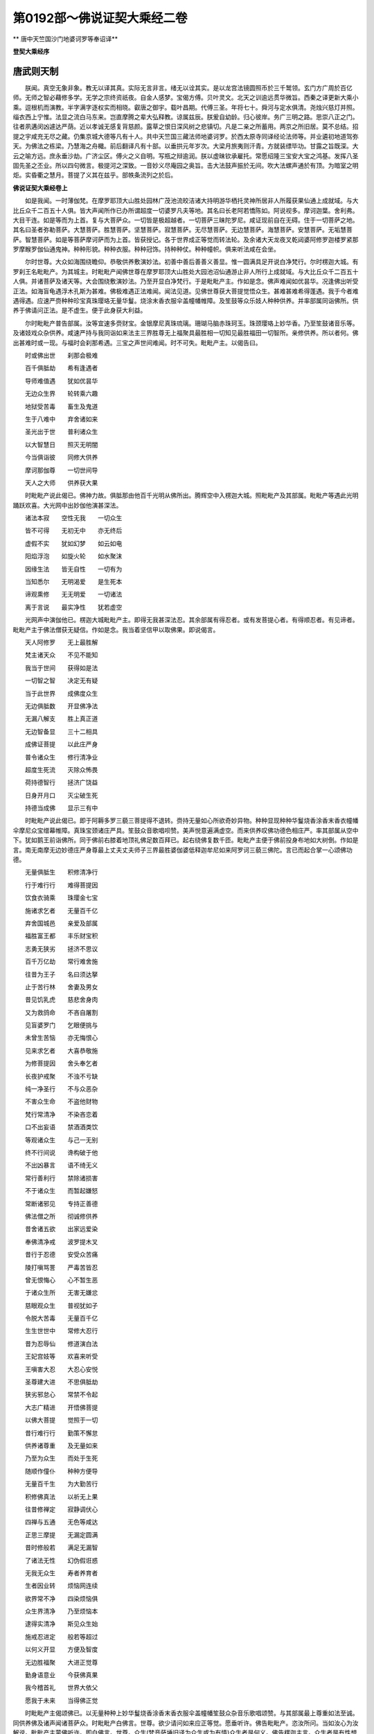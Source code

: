 第0192部～佛说证契大乘经二卷
================================

** 唐中天竺国沙门地婆诃罗等奉诏译**

**登契大乘经序**

唐武则天制
----------

　　朕闻。真空无象非象。教无以译其真。实际无言非言。绪无以诠其实。是以龙宫法镜圆照币於三千鹫领。玄门方广周於百亿师。无师之智必藉修多学。无学之宗终资祇夜。自金人感梦。宝偈方傅。贝叶灵文。北天之训逾远贯华微旨。西秦之译更新大乘小乘。逗根机而演教。半字满字逐权实而相晓。叡唐之御宇。载叶昌期。代傅三圣。年将七十。舜河与定水俱清。尧烛兴慈灯并照。缁衣西上宁惟。法显之流白马东来。岂直摩腾之辈大弘释教。谅属兹辰。朕爰自幼龄。归心彼岸。务广三明之路。思崇八正之门。往者夙遘闵凶遽达严荫。近以孝诚无感复背慈颜。露草之恨日深风树之悲镇切。凡是二亲之所蓄用。两京之所旧居。莫不总结。招提之宇咸充无尽之藏。仍集京城大德等凡有十人。共中天竺国三藏法师地婆诃罗。於西太原寺同译经论法师等。并业遴初地道驾弥天。为佛法之栋梁。乃慧海之舟檝。前后翻译凡有十部。以垂拱元年岁次。大梁月旅夷则汗青。方就装缥毕功。甘露之旨既深。大云之喻方远。庶永垂沙劫。广济尘区。傅火之义自明。写瓶之辩逾润。朕以虚昧钦承雇托。常愿绍隆三宝安大宝之鸿基。发挥八圣固先圣之丕业。所以四句微言。极提河之深致。一音妙义尽庵园之奥旨。击大法鼓声振於无间。吹大法螺声通於有顶。为暗室之明炬。实昏衢之慧月。菩提了义其在兹乎。部帙条流列之於后。

**佛说证契大乘经卷上**


　　如是我闻。一时薄伽梵。在摩罗耶顶大山胜处园林广茂池流皎洁诸大持明游华栖托灵神所居非人所履获果仙通上成就域。与大比丘众千二百五十人俱。皆大声闻所作已办所谓超度一切婆罗凡夫等地。其名曰长老阿若憍陈如。阿说视多。摩诃迦葉。舍利弗。大目干连。如是等而为上首。复与大菩萨众。一切皆是极超越者。一切菩萨三昧陀罗尼。咸证现前自在无碍。住于一切菩萨之地。其名曰圣者弥勒菩萨。大慧菩萨。胜慧菩萨。坚慧菩萨。寂慧菩萨。无尽慧菩萨。无边慧菩萨。海慧菩萨。安慧菩萨。无垢慧菩萨。智慧菩萨。如是等菩萨摩诃萨而为上首。皆获授记。各于世界成正等觉而转法轮。及余诸大天龙夜叉乾闼婆阿修罗迦楼罗紧那罗摩睺罗伽仙通鬼神。种种形貌。种种衣服。种种冠饰。持种种仗。种种幢帜。俱来听法咸在会坐。

　　尔时世尊。大众如海围绕瞻仰。恭敬供养敷演妙法。初善中善后善善义善显。惟一圆满具足开说白净梵行。尔时楞迦大城。有罗刹王名毗毗产。为其城主。时毗毗产闻佛世尊在摩罗耶顶大山胜处大园池沼仙通游止非人所行上成就域。与大比丘众千二百五十人俱。并诸菩萨及诸天等。大会围绕敷演妙法。乃至开显白净梵行。于是毗毗产主。作如是念。佛声难闻如优昙华。况逢佛出听受正法。如海盲龟遇浮木孔斯为甚难。佛极难遇正法难闻。闻法见道。见佛世尊获大菩提觉悟众生。甚难甚难希得蓬遇。我于今者难遇得遇。应速严赍种种珍宝真珠璎珞无量华鬘。烧涂末香衣服伞盖幢幡帷障。及笙鼓等众乐妓人种种供养。并率部属同诣佛所。供养于佛请问正法。是不虚生。便于此身获大利益。

　　尔时毗毗产普告部属。汝等宜速多赍财宝。金银摩尼真珠琉璃。珊瑚马脑赤珠珂玉。珠颈璎珞上妙华香。乃至笙鼓诸音乐等。及诸妓戏众杂供养。咸速严持与我同诣如来法主三界胜尊无上福聚具最胜相一切知见最胜福田一切智所。亲修供养。所以者何。佛出甚难时或一现。与福时会刹那希遇。三宝之声世间难闻。时不可失。毗毗产主。以偈告曰。

　　时或佛出世　　刹那会极难

　　百千俱胝劫　　希有逢遇者

　　导师难值遇　　犹如优昙华

　　无边众生界　　轮转乘六趣

　　地狱受苦毒　　畜生及鬼道

　　生于八难中　　弃舍诸如来

　　圣光出于世　　普利诸众生

　　以大智慧日　　照灭无明闇

　　今当俱诣彼　　同修大供养

　　摩诃那伽尊　　一切世间导

　　天人之大师　　供养获大果

　　时毗毗产说此偈已。佛神力故。俱胝那由他百千光明从佛所出。腾辉空中入楞迦大城。照毗毗产及其部属。毗毗产等遇此光明踊跃欢喜。大光网中出妙伽他演甚深法。

　　诸法本寂　　空性无我　　一切众生

　　皆不可得　　无初无中　　亦无终后

　　虚假不实　　犹如幻梦　　如云如电

　　阳焰浮泡　　如旋火轮　　如水聚沫

　　因缘生法　　皆无自性　　一切有为

　　当知悉尔　　无明渴爱　　是生死本

　　谛观熏修　　无无明爱　　一切诸法

　　离于言说　　最实净性　　犹若虚空

　　光网声中演伽他已。楞迦大城毗毗产主。即得无我甚深法忍。其余部属有得忍者。或有发菩提心者。有得顺忍者。有见谛者。毗毗产主于佛法僧获无疑信。作如是念。我当着坚信甲以取佛果。即说偈言。

　　天人阿修罗　　无上最胜解

　　梵主诸天众　　不见不能知

　　我当于世间　　获得如是法

　　一切智之智　　决定无有疑

　　当于此世界　　成佛度众生

　　无边俱胝数　　开显佛净法

　　无漏八解支　　胜上真正道

　　无边智备显　　三十二相具

　　成佛证菩提　　以此庄严身

　　普令诸众生　　修行清净业

　　超度生死流　　灭除众怖畏

　　荷持德智行　　拯济广饶益

　　日身开月口　　灭尘破生死

　　持德当成佛　　显示三有中

　　时毗毗产说此偈已。即于阿耨多罗三藐三菩提得不退转。赍持无量如心所欲奇妙异物。种种显现种种华鬘烧香涂香末香衣幢幡伞摩尼众宝缯幕帷障。真珠宝颈诸庄严具。笙鼓众音歌唱呗赞。美声悦意遍满虚空。而来供养叹佛功德色相庄严。率其部属从空中下。犹如鹅王前诣佛所。同于佛前右膝着地顶礼佛足数百拜已。起右绕佛复数千匝。毗毗产主便于佛前投身布地如大树倒。作如是言。南无南摩无边妙德庄严身尊最上丈夫丈夫师子三界最胜婆伽婆低释迦牟尼如来阿罗诃三藐三佛陀。言已而起合掌一心颂佛功德。

　　无量俱胝生　　积修清净行

　　行于难行行　　难得菩提因

　　饮食衣骑乘　　珠璎金七宝

　　施诸求乞者　　无量百千亿

　　弃舍国城邑　　亲爱及部属

　　福胜富王都　　丰乐财宝积

　　志勇无狭劣　　拯济不思议

　　百千万亿劫　　常行难舍施

　　往昔为王子　　名曰须达拏

　　止于苦行林　　舍妻及男女

　　昔见饥乳虎　　慈悲舍身肉

　　又为救鸽命　　不吝自屠割

　　见盲婆罗门　　乞眼便挑与

　　未曾生苦恼　　亦无悔恨心

　　见来求乞者　　大喜恭敬施

　　为修菩提因　　舍头奉乞者

　　长夜护戒聚　　不浊不亏缺

　　纯一净圣行　　不与众恶杂

　　不害众生命　　不盗他财物

　　梵行常清净　　不染吝恋着

　　口不出妄语　　禁酒酒类饮

　　等观诸众生　　与己一无别

　　终不行间说　　谗构破于他

　　不出凶暴言　　语不绮无义

　　常行善利行　　禁除诸损害

　　不于诸众生　　而暂起嫌怒

　　常断诸邪见　　专持正善德

　　佛法僧之所　　彻诚修供养

　　昔舍诸五欲　　出家远爱染

　　奉佛清净戒　　波罗提木叉

　　昔行于忍德　　安受众苦痛

　　陵打嗔骂詈　　严毒苦皆忍

　　曾无恨悔心　　心不暂生恶

　　于诸众生所　　无害无嫌忿

　　慈眼观众生　　普视犹如子

　　令脱大苦毒　　无量百千亿

　　生生世世中　　常修大忍行

　　昔为忍辱仙　　修道演白法

　　王妃宫妓等　　欢喜来听受

　　王嗔害大忍　　大忍心安悦

　　圣尊建大进　　不思俱胝劫

　　狭劣邪怠心　　常禁不令起

　　大志广精进　　开悟佛菩提

　　以佛大菩提　　觉照于一切

　　昔行难行行　　勤策不懈怠

　　供养诸尊重　　及无量如来

　　乃至为众生　　而处于生死

　　随顺作僮仆　　种种方便导

　　无量百千生　　为大勤苦行

　　积修佛真法　　以祈无上果

　　往昔修禅定　　寂静调伏心

　　四禅与五通　　无色等咸达

　　正思三摩提　　无漏定圆满

　　昔时修般若　　满足无漏智

　　了诸法无性　　幻伪假诳惑

　　无我无众生　　寿者养育者

　　生者因业转　　烦恼网连续

　　欲界常不净　　四染烦恼俱

　　众生界清净　　乃至烦恼本

　　逮得实清净　　斯见众生始

　　施戒忍进定　　般若等超过

　　以何义开显　　方便及智度

　　无边胜福聚　　大进正觉尊

　　勤身语意业　　今获佛真果

　　我今稽首礼　　世界大依父

　　愿我于未来　　当得佛正觉

　　时毗毗产主偈颂佛已。以无量种种上妙华鬘烧香涂香末香衣服伞盖幢幡笙鼓众杂音乐歌唱颂赞。与其部属最上尊重如法至诚。同供养佛及诸声闻诸菩萨众。时毗毗产白佛言。世尊。欲少请问如来应正等觉。愿垂听许。佛告毗毗产。恣汝所问。当如汝心为汝解说。毗毗产主蒙佛听许。即白佛言。世尊。众生(梵音萨埵旧译为众生或为有情)众生者是何义。佛告楞迦主言。众生者是有性想众和合故。所谓地水火风空识名色界入缘起及因业果。会对而生犹如芦束。或执为我或曰众生生者养育者丈夫者。或称富伽罗。或称摩那婆。或称知者。或称视者。或称作者受者想者。楞迦主当知。此皆是众生想。毗毗产复白佛言。世尊。彼诸众生以何为根。何所止住。复何流运。佛言。一切众生无明为根。止住于爱随业流运。毗毗产言。世尊。业有几种。佛言。楞迦主。业有三种三相。云何三种。谓身业语业意业。云何三相谓善相不善相善不善相毗毗产言。世尊。云何众生死已而更受生云何舍身更取新身。佛言。楞迦主。众生身死识迁随业风运受已业果善及不善善不善等。如业所引以取身报。或受卵生。或受胎生湿生化生皆业风运不劳而至。毗毗产言。世尊。众生死已受中阴身。新身未受云何而住。佛言。楞迦主。于意云何。如种生牙为先种灭而后牙生。为先牙生而后种灭。为种灭经久而牙乃生。毗毗产言。世尊。非种灭已而后牙生。非牙生已而后种灭。生灭同时无先无后。佛言。如是楞迦主。非旧身后识灭已而新身初识生。亦非新身初识生已而旧身后识灭。生灭同时无先无后。楞迦主。如吉弥虫行。头有所至身总随之。一着不移步易乃去。如是先识托身识总随之。一托不离死方迁舍。毗毗产言。若如是者有中阴不。佛言。楞迦主。如卵生众生弃身托卵。以业风力在于卵中凝[泳-永+牙]无知。至卵熟时识方有觉。所以者何。业法如是。以业力故。卵生众生熟时未至无所觉知。又转轮王及转轮王子。以福业故受身之时。不为胎秽所污。不与胎秽和杂。无胎秽染故多化生。如或胎生便有胎卵不染胎秽。熟时至已剖卵而出。楞迦主。应当以是而表中阴。毗毗产言。世尊。识量如何作何形色。佛言。楞迦主。识无限量无色无形不可显现。无碍无似无住无表。毗毗产言。世尊。识体若无限量无色无形不可显现。无碍无似无住无表岂非是断相耶。佛言。不也。楞迦主。我今以譬开喻汝心当令汝悟。如汝在己宫中处堂殿上。婇妓部属侍奉围绕。床座卧具敷施适乐。种种妙好以庄严身。是时无忧大园卉木敷荣众华舒发。或和风调吹或猛风暴激。无忧林香流入宫殿。楞迦主于意云何。其风之香可嗅知不。毗毗产言。世尊。香可嗅知。楞迦主。亦可别知某华香不。毗毗产言。可分别知。楞迦主。以嗅可知而便能见香体限量形色等不。毗毗产言。不也。世尊。何以故。香体无色可显不可执持。无有同似无表无住。宁得见其量色等也。楞迦主。于意云何。岂以汝不能见香体量色。即是断相毗毗产言。不也。世尊。若是断相岂可嗅知。如是如是。楞迦主。识体若断即无生死了别之相。楞迦主。当知识体至妙清净。而为客染之所染污。所谓无明渴爱熏习业等。如虚空界至妙清净。而为烟云尘雾四染所染。楞迦主。识体净妙无色无量无所执碍。客染秽现亦复如是。何以故。实智观察毕竟无有众生可得。无命者无生者。无丈夫无富伽罗。无知者无视者。无想者受者作者闻者。乃至无色受想行等。楞迦主。实智谛观皆不可得诸法自性皆和合生无有异性。楞迦主。应当如是修学众生贞实微妙。勿趣空旷生死有野。云何众生贞实。所谓逮得证契摩诃若那。尔时世尊。而说偈言。

　　为业牵转者　　未具八支道

　　脱业获无漏　　乃为世上利

　　时毗毗产复白佛言。世尊。众生界中无量无边如恒河沙。得渡三有广大深海。或以声闻乘渡。或以独觉乘渡。或有证契无上摩诃若那成等正觉无际无穷无量无数当来亦尔。以三乘渡逮得涅槃。无量无边如恒河沙。而众生界不增不减。世尊。我见是事不知所为如废业者。佛言。楞迦主。勿为废业。何以故。众生界无始无终。虚空界法界亦复如是。是故楞迦主。当知众生界不可说增不可说灭。此三有广大生死深海众生。已渡当渡无量无边。而众生界无增无减。如虚空界无增无减无初中后。而虚空界普遍一切无障无劳无作无分别。如是楞迦主。众生界若初若中若后皆不可得。若得证契圣法。则众生界终而无尽减。然有得渡。所以者何。众生界法尔如是无始无终。毗毗产言。世尊。云何生死有海。佛言。楞迦主。生死有海犹如大海。毗毗产言。云何佛大师教。佛言。诸佛教法当知如船。又问。云何出家具法比丘。佛言。具法比丘如商人乘船。又问云何大师教戒奉持无缺。佛言。爱法奉法知足护戒。遵大师教慎守无缺。如修理船关缀牢固什物备足商者乘之欲渡大海。又问。云何善知识。佛言。善知识者。如彼船师将运于船。又问。云何八正支力。佛言。八圣正支如正信风持船速进。又问。云何禅通三昧三摩钵底。佛言。禅通三昧三摩钵底犹如宝洲。又问。云何七菩提分。佛言。七菩提分如七姓宝。又问。得七菩提分证契摩诃衍者。此复如何。佛言。譬如啇人取七姓宝恣意满足成大豪富。楞迦主。得七菩提分证契摩诃衍。无上修行安隐成佛。当知亦尔。善哉出家在如来教。尔时世尊。而说偈言。

　　诸有苦蒙密　　缠缚于众生

　　拯己及他人　　断彼有苦缚

　　出家在佛教　　为真如来子

　　众生贞大我　　积修成世依

　　时毗毗产复白佛言。世尊。若有众生于佛法中出家受戒。不善护持毁破制禁。或有出家不修梵行。戒多亏缺舍戒归俗。此愚人辈其譬如何。佛言。譬如商者于大海中所乘船破溺水而死。楞迦主。愚痴人辈于我法中出家受戒不能善护。多有毁破沦诸恶趣。当知亦尔。世尊。其有破戒不修梵行。而作清净梵行容仪。或破戒已舍戒归俗。此辈舍身有生善趣。其譬如何。佛言。楞迦主。譬如商人在大海中船破漂溺。遇得破板。或遇死尸。或勇进浮渡。得破板者假于风力而至洲岛。得死尸者海中法不停尸凭以漂出。其专心勇进力浮渡者。或为海神哀愍接置岸上如所希望。于我法中出家破戒或破戒归俗。有于佛所净信彻悔。或直心淳净或虽犯戒然不舍慈心愿众生乐。或更受戒自新护持。楞迦主。以是因缘于我法中出家破戒。或舍戒归俗而亦得有生善趣者。尔时世尊。而说偈言。

　　百千俱胝生　　积造众罪业

　　彻悔自新受　　罪净不复增

　　毗毗产复白佛言。世尊。有几助菩提法。佛言。楞迦主。助菩提法有三十七。谓四念处四正勤四神足五根五力七觉分八圣道。是名三十七品助菩提法。毗毗产言。世尊。解脱门有几。佛言。解脱门有三。谓空无相无愿。毗毗产言。云何修成。佛言。修成有三。谓离染修灭修涅槃度修。毗毗产言。疗法有几。佛言。疗法略说有三。多欲者以不净观疗。多嗔者以慈观疗。愚痴者以缘起观疗。毗毗产言。善修有几。佛言。善修有四。谓善阴修善界修善入修善方便修。毗毗产言。云何观察。佛言。楞迦主。当深观缘起及四谛因果。时毗毗产三右绕佛。以七宝杂华而散佛上。右膝着地合掌向佛。得未曾有欢喜踊跃。以偈问曰。

　　菩萨行何行　　勇猛利世间

　　施戒定忍进　　发趣上菩提

　　求无漏正智　　化导诸众生

　　成佛最胜田　　无垢宝庄严

　　说此偈已。佛告毗毗产言。善哉善哉。楞迦主。汝问如来此义。谛听谛听善思念之。当为汝说。楞迦主。菩萨常与六波罗蜜相应修行。于一切众生心无挂碍。楞迦主。菩萨如是之行勿令退减。勿染世法。当更进修佛法胜行。成熟无边众生净佛国土。证契摩诃若那无佛法障。毗毗产复白佛言。世尊。我今云何修行当得阿耨多罗三藐三菩提。佛言。楞迦主。当去憍慢过恶不嫉不吝。行四梵行心念饶益一切众生不杀生不妄语不饮酒不淫不盗不两舌不恶口不非宜语。常专修行菩提之心六波罗蜜心利众生心寂静净心。观诸有趣众多怖畏。度脱三有苦恼众生。楞迦主。汝今欲求佛果。当如是知。所言佛者。但以名字假施设耳。何以故。楞迦主。佛体无体故。佛体无根故。佛体无住故。佛体至净故。佛体无尘故。佛体无我故。佛体无取故。佛体无形故。佛体无相故。佛体无入故。佛体无出故。佛体无劳故。佛体无支分故。佛体无著故。佛体无染故。佛体无量故。佛体无所缘故。佛体无杂故。佛体超一切入故。佛体离一切分别妄想计度故。佛体超一切有趣故。佛体难入故。佛体难知故。佛体甚深故。佛体无字故。佛体无色故。佛体本寂故。佛体妙无垢故。佛体无上故。佛体无譬故。佛体不可得故。佛体不可断故。佛体不可破故。佛体不可别故。佛体不可思故。佛体无自性故。佛体无处所故。佛体无示现故。佛体无碍故。佛体无似故。佛体非断故。佛体非常故。佛体等虚空故。佛体无等等故。佛体不可说故。楞迦主。佛体如是欲求佛者。当以无求而求佛果。何以故。不可以性想而证阿耨多罗三藐三菩提。不可以我想众生想命者想。生者养育者丈夫者富伽罗者作者受者知者视者想者等想。而证阿耨多罗三藐三菩提。不起有为想。不起法执。不起阴界等执。乃至不起佛执。此菩萨能证阿耨多罗三藐三菩提。所以者何。楞迦主。菩提者不可缘不可以性执。非常断执而能证了。何以故。楞迦主。一切诸法必归坏故。毗毗产言。世尊。当云何知诸有为法。佛言。楞迦主。如幻如梦如阳焰如水中月如乾闼婆城。诸有为法应如是知如是觉悟。说是法时毗毗产主。便获无等等法炬智光幢菩萨三昧善一切语言陀罗尼等无量三昧陀罗尼。毗毗产主。得诸三昧陀罗尼已白佛言。世尊。我今了知诸有为法。佛言。楞迦主。汝今云何了知诸有为法。毗毗产言。如梦如幻如响如山瀑流。如水中月。如大力风而吹空华。如秋云电光荷上水滴。如泡如灯乾闼婆城虹霓阳焰。我今了知有为自性皆悉如是。

　　尔时世尊。顶放青黄赤白颇梨银紫俱胝那由他百千种种杂色无边光明。散照无数诸佛土已。还摄光相入于顶中。时长老大目干连从坐而起。偏袒右肩右膝着地合掌曲躬。以偈问曰。

　　胜德世依非无因　　开显无边净光网

　　谁悟胜慧获佛记　　牟尼百光网普照

　　佛告大目揵连。汝见楞迦城主名毗毗产。在于我前合掌而住。以大供养。供养于我及诸声闻诸菩萨众。以此善根发阿耨多罗三藐三菩提心者不。大目揵连白佛言。我见世尊。我见善逝。佛告大目揵连。此毗毗产楞迦城主。供养我等俱胝那由他百千佛已。持此善根舍身化生莲华生世界。佛号莲华积德帜声光自在王如来应正等觉。以立持安说法教化。世界清净佛寿无量。毗毗产生彼佛土。即得菩萨欢喜地。乃至得菩萨十地。过数量劫当于此娑诃世界成等正觉。号妙雄猛雷音吼最上庄严金光威清净无垢光明幢帜胜宝积伞功德庄严顶髻庄严开敷妙生无边光毗卢遮那自在王如来、阿罗诃三藐三佛陀出现于世、明行足、善逝、世间解、无上士、调御丈夫、天人师、佛、世尊。世界名电珠鬘。其地平正无有高下丘陵坑坎砾石秽恶。亦无女人及诸恶趣。国土严净菩萨众多。过无边光如来世界。劫名照闇。彼佛寿命无量无边。大目揵连。此因缘故。如来应正等觉。熙怡微笑现顶光相。时毗毗产。蒙佛授阿耨多罗三藐三菩提记。欢喜踊跃举身震肃法乐充遍。上升虚空高七多罗树。于虚空中。而说偈言。

　　一切诸法　　虚假如梦　　自性无性

　　净若虚空　　我者无我　　亦无自性

　　我知如幻　　如流电鬘　　有趣生死

　　众生命寿　　初后中内　　无少法体

　　业果异熟　　众生有趣　　若修菩提

　　净智方了　　无自性法

　　时毗毗产说此偈已。从空中下三右绕佛受教而坐。是时如海大会天龙阿修罗有得证契法者。夜叉罗刹有发菩提心者。紧那罗摩睺罗伽有于佛法得无疑信者。迦楼罗乾闼婆持明仙通有得三昧陀罗尼证契法不退转者。于是地大震动妙光普照。乃至此佛世界中间暗处皆遇光明。一切恶道及诸苦恼咸得休息。空中诸天雨华击鼓。歌叫交杂掉曳衣物喜遇奇特。

　　尔时毗毗产罗刹主顾己部属普告之曰。汝等。咸可同来佛所尊重供养发阿耨多罗三藐三菩提心。尔时无量百千罗刹俱诣佛所。合掌曲躬白佛言。我等今者同于佛前。归依佛归依法归依比丘僧。发菩提心发趣大乘受持大乘。愿于未来在此娑诃佛土。成佛世尊灭无上罪。与一切众生作大利益。佛言。善哉善哉。汝等今为求成佛故发菩提心。应修四法。何等为四。一者所愿修行勿令亏缺。二者于诸众生常起慈心。三者日日三时至诚供养供给三宝。四者心不乐求声闻独觉二乘之果。汝等专勤修此四法。即不迷惑失菩提心。

　　尔时娑竭罗龙王从坐而起。偏袒右肩右膝着地。曲躬合掌而白佛言。世尊。此毗毗产楞迦城主。往昔修何善根。今作如是广大供养。供给如来及声闻众并诸菩萨。发菩提心便获授记。于阿耨多罗三藐三菩提得不退转。佛告娑竭罗龙王。过去无量阿僧祇劫。此娑诃世界有佛。名大悲生智帜幢如来应供正遍知。出现于世明行足善逝世间解无上士调御丈夫天人师佛世尊。世界亦名娑诃。国土五浊犹如今日。彼佛以三乘法教化众生。有五百声闻比丘其时佛在摩罗耶山顶。无量天龙乃至非人等众围绕说法。此毗毗产楞迦城主。时为罗刹少童亦名毗毗产。在楞迦大城。暴烈勇壮牙齿弊恶形容可畏。宽腹小面饮血食肉。龙王。时罗刹少童闻佛在摩罗耶山顶。作如是念。我不能忍。今当逐彼沙门及比丘众令离此山去我境界。何以故。若此沙门在摩罗耶山顶。令我不得于大海中捕杀众生恒受饥饿。便告诸罗刹众。汝等有大力勇健者。宜悉严备甲棒弓箭狼伽罗都摩罗三锋利戟长短矛槊金刚斗轮抛丸钺斧种种战具。速至我所。当共汝等逐彼沙门及其徒众。令出我境禁绝不使重扰疆域。于是毗毗产罗刹少童。被甲持仗与罗刹众将诸战具。乘空而往大悲生智帜幢如来之所。于空中住与罗刹众语彼佛言。去去沙门。离此山顶远我境界。汝及徒众勿夜被杀。时大悲生智帜幢如来现大神通。佛神力故令诸罗刹皆见己身被五系缚。十面铁网齐来拥逼。逃窜无所复不得住。诸罗刹众战栗惊怖。作如是念。我等今者当于何去归投于谁谁能救护。尔时彼佛会中有持明仙王。名妙深定德积威光。与毗毗产罗刹少童先为亲友。时持明仙谓少童曰。天人大师无边德法具足圆满。三界最尊众生之宝大悲普救。佛薄伽梵知友。可与部众速归依佛及归依法并比丘僧。具足三归发菩提心诸缚自解。时持明仙作是语已。佛神力故罗刹少童与其部众。合掌同声唱如是言。南无南摩无边妙德庄严身尊无上大悲三藐三佛陀。我等今者先归依佛归依法归依比丘僧。我等归三归已住于三归。发阿耨多罗三藐三菩提心。作是语时罗刹少童及罗刹众身诸系缚咸得解散。从空中下至大悲生智帜幢王佛所。右绕三匝齐礼佛足。忏谢佛已俱还本处。龙王。汝勿怀疑。今此毗毗产主即是往昔罗刹少童名毗毗产者。毗毗产主所将部属。即是往昔罗刹少童罗刹之众。少童亲友妙深定德积威光持明仙王。即是海胜持深游戏智神通菩萨摩诃萨也。说是语时三千大千世界咸大震动。摇荡不定如舟在海。时诸众生无有惊怖损害。一切安乐皆修十善。此三千大千世界无弥楼须弥及诸河海城邑聚落山川洲岛堆阜岩险黑山风窟园林薮泽河池泉湖。所有高下崎岖坑阱土石沙砾虫刺泥粪诸秽恶物咸悉涤净。此娑诃三千大千世界。阎浮檀金大光普照。乃至铁围山间及诸幽冥皆遇金光照除黑闇以金光故诸光隐蔽日月不现。一切畜生及诸鬼趣苦痛咸息。天人安乐无诸苦患。饥得妙膳渴得美饮。裸者得衣贫得宝聚。盲者能视聋者能听。哑者能言病者能愈。不完具者皆得具足。拘系囚禁皆得解脱。时诸众生安宁快乐。不为贪嗔愚痴之所逼恼。无嫉无吝慈心相向。互为利益如父如母如兄如弟如姊如妹。和顺喜悦喧嚣诤竞声不沾耳。忧愁疲劳一切休息。地平如掌莹若琉璃。种种丽饰广博庄严。诸七宝池八支水满。金沙布底澄明皎洁。众莲美妙鲜润开敷大如车轮。生于池内天七宝莲。种种光色种种香馥。其触细软如迦遮邻陀。上妙适乐亿载百千处处布列。其宝莲华或有大一由旬。或二由旬或三四五至十由旬二十三十四十五十乃至大百由旬大千由旬。天宝莲华现此娑诃佛土。香泽轻洒软润安适和风吹拂。雨众妙华。曼陀罗华摩诃曼陀罗华。曼殊沙华摩诃曼殊沙华。月华大月华。光明华大光明华。广严华等周遍而下。细末香雨空中散坠。沉水多伽黑沉牛头龙贞栴檀众烟流馥。遍此佛刹俱胝那由他百千万亿无量阿僧祇。过诸数量高广圆覆七宝体成。胜妙劫树垂悬种种珍宝衣物缯绮连贯杂色旄拂蓝婆铃网众妙庄严。雨诸金银摩尼真珠琉璃靺羯颇梨珊瑚马瑙赤珠珠颈璎珞璧玉种种七宝炫丽晖焕缤纷而下。复雨种种杂彩衣物空俱舍高奢伽尸伽娇尸迦等诸天缯绮。复雨阎浮檀金种种宝钿妙庄严具冠帽饰华髻珠咽饰半颈全颈半月耳珰臂印指环及手足钏曳缮襦等雨。诸劫树上及四方面各百由旬。乃至百千由旬周遍而坠。诸劫树下各有众妙七宝俱胝那由他百千师子之座。其座各高七丈夫量。诸座之上现菩萨坐。三十二相圆满具足胜好庄严光明照烂。诸菩萨前各有俱胝那由他七宝之轮。诸轮之上各有千天童坐。作诸天乐五音谐会歌唱杂举巧说间和喜悦畅心。清音胜妙。演伽他曰。

　　无等等等　　无性我性　　众德德性

　　世间奇特　　修戒行等　　逮极净法

　　胜妙庄严　　显一切世　　去地狱等

　　众苦恶道　　除灭染恚　　愚痴嫉妒

　　以至清净　　清净人间　　国土广博

　　平坦无垠　　无山河海　　弥楼须弥

　　其地如掌　　净若帝青　　众色宝林

　　行列齐直　　诸菩萨众　　各坐宝座

　　金光赫奕　　掩蔽日月　　无数宝池

　　八支水满　　宝莲如轮　　数荣池内

　　天宫宝殿　　焕丽百亿　　天童众坐

　　作妙天乐　　其音调美　　悦耳畅心

　　如来神力　　乐声演法

　　众乐音中演伽他等无量无数微妙法句。时诸天人在佛会中。发趣大乘求大乘者。皆见如是功德庄严清净佛刹如来神通无边光明。其诸天人行声闻独觉乘者。不见不知佛刹清净功德庄严。诸菩萨众睹见如来神通光明严净佛刹。便得无量三昧陀罗尼无碍解脱。诸大声闻不觉不知皆入灭定。尔时世尊现无比具足色身。于高广正等百俱胝由旬师子座上。敷天宝衣结加趺坐。当于佛前有七宝莲华。高广正等八十四俱胝由旬。复有无量莲华俱胝那由他百千庄严。开敷柔妙光明显发。复树无量无数超算数量种种殊妙众宝庄严幢幡伞盖。复有无量珠璎缯贯众宝铃网空中垂下。如是等如来广大神通功德庄严无量无数。不可言说不可指示。昔未曾见昔未曾闻众希有法现此佛土。

**佛说证契大乘经卷下**


　　尔时弥勒菩萨摩诃萨。作是念。何因缘故佛今现大神通未曾有事庄严佛刹。当问如来应正等觉决所不了。于是弥勒菩萨摩诃萨从坐而起偏袒右肩。即以右膝跪莲华上。曲躬合掌而白佛言。世尊。我有所疑欲请开晓愿垂听许。佛告弥勒。汝有所疑恣汝所问如来应正等觉当为除断。弥勒菩萨摩诃萨蒙佛听许白佛言。世尊。何因何缘是谁之故。此娑诃世界现大希奇未曾有法。如来神通一切佛土功德庄严。广博殊丽清净光明。除一切恶不可言说。昔未曾见昔未曾闻。世尊。当有何事。一切菩萨见大神通现此世界咸不能了。弥勒菩萨以偈问曰。

　　何大牟尼尊　　奇特现于此

　　地动极海际　　世界清净住

　　金光网遍照　　普灭世间闇

　　宝莲无数亿　　宝树众华严

　　俱胝盖幢幡　　珠缨宝铃铎

　　众福智慧光　　尽除诸恶道

　　持德谁因缘　　娑诃佛土净

　　说此偈已。佛告弥勒。汝可复坐。未曾有法现此世界。我当为汝说其因缘。弥勒。东方过此阿僧祇恒河沙佛土有世界。名胜妙清净功德聚宝庄严场作光明。佛号最上微妙开敷光明庄严神通法界场一盖显现吼音自在教智毗卢遮那藏建立神通王如来应正等觉。今现在以立持安说法教化。世界清净无诸恶道。十地菩萨摩诃萨众止住其中。彼有菩萨摩诃萨。名海胜持深游戏智神通。一切菩萨禅定三昧三摩钵底神通陀罗尼通达无碍。今与众宝庄严之宫及过数量菩萨摩诃萨众。乘空来此娑诃佛土。彼正士故。现斯庄严神通以为先相。佛说此语时。大光宝宫无量俱胝光网。周匝庄严于空中现。百千音乐歌唱谐会散众天华。百亿那由他种种光明赫奕普照。至此娑诃世界。

　　尔时海胜持深游戏智神通菩萨摩诃萨。置宝庄严宫于欲界色界中间。徒众围绕从空而下来诣佛所。合掌向佛顶礼双足。右绕三匝俱修敬已。海胜持深游戏智神通菩萨摩诃萨白佛言。世尊。惟愿悲愍受我宝庄严宫。佛坐此宫与诸菩萨摩诃萨众。说无等等甚深妙法。佛告海胜持深游戏智神通菩萨摩诃萨言。善哉善哉。正士。汝以宝庄严宫奉献如来应正等觉。毗婆尸佛等及贤劫千佛。汝皆以宝庄严宫次第供养。今供养我。善哉正士。以此宝庄严宫庄严娑诃佛刹。尔时娑竭罗龙王白佛言。世尊。宝庄严宫今何所在其量大小。佛告娑竭罗龙王。宝庄严宫今于欲色界间虚空中住。其量大小如三千大千世界。龙王。彼宝庄严宫。是一切佛菩萨神通三昧力生。一切菩萨法游戏乐供养如来。佛所行止。佛善根成。净菩萨心照明十方世界。满乐无量众生之心。超胜一切诸天宫殿。十方菩萨咸悉集会。无边胜色周妙庄严。龙王。宝庄严宫白琉璃为地。阎浮檀金为壁。以胜藏宝为都拦拏。诸门楼观皆是马瑙摩尼藏宝以为侠榻。无垢光宝为其栏楯。普光妙宝为台殿等。覆以一切妙宝半月。无边长刹晖赫妙丽。其数八十树于宝宫。俱胝那由他百千庄严光明显现。种种妙宝周匝间饰。咸是如来所应胜境。垂诸璎珞树众幢刹。悬无量无边阿僧祇妙丽幡伞缯贯铃网。龙贞栴檀磨以涂地。焚沉水等贞妙之香。龙珠宝华种种天华布散供养。诸幢刹上有千俱胝诸天童子坐作众乐。五声间和杂音部次。胜妙清亮畅心悦耳。普流世界咸悉适乐。龙王。宝庄严宫处积风上。千俱胝数众七宝池金沙布底清明皎洁八支水满。无量俱胝那由他百千众妙七宝杂色莲华光明晖焕。开敷广大犹如车轮。宝林周布劫树间列。种种宝华种种铃网。珠颈璎珞缯贯衣物。迦罗波等微妙庄严。众香馚馥宝台错峙。光明交映芬芳焕烂。诸法树下各有高广胜妙师子之座具足庄严。敷天妙衣周匝垂覆。是佛菩萨之所应坐。十方世界所有妙好丽饰殊胜庄严。及香华宝雨。皆悉现此宝宫之中。龙王。宝庄严宫处及形量。当知如是。尔时佛告海胜持深游戏智神通菩萨众言。诸正士。咸宜与我同升宝宫。我坐宝宫当令海胜持深游戏智神通菩萨摩诃萨所愿满足。于是世尊从座而起。过算数量菩萨摩诃萨众。供养恭敬前后围绕。海胜持深游戏智神通菩萨侍右。弥勒菩萨侍左。容与安详乘空而往。佛与诸菩萨众。升于宝宫正中东面坐高广无量由旬师子之座。佛升师子座时。宝庄严宫六种震动。俱胝那由他百千青黄赤白。银紫颇梨种种异色。大光明网从宫流出。诸天童子击吹歌唱作众音乐。雨大天华烧天妙香。馨馥缤纷散漫流坠。佛告诸菩萨。汝等宜各坐已莲华如所施设。时诸菩萨承佛教坐。众皆坐已。海胜持深游戏智神通菩萨。首于佛前与菩萨众俱作是念。我等今当供养如来应正等觉请问佛地。

　　尔时海胜持深游戏智神通菩萨摩诃萨。即从坐起。如心而作最上胜妙过人境量无量无边。种种华鬘烧涂末香。衣幢幡伞击吹歌唱。众音和发梵颂呗赞。与菩萨众恭敬尊重。奇特至诚供养于佛及菩萨已。复更重修无上供养以供养佛。宝颈珠璎龙贞栴檀。七宝华蕊不空宝藏。清净光明大摩尼宝。持散如来并用敷布。顶礼双足右绕世尊数百千匝。合掌向佛。以偈颂曰。

　　开敷殊胜众妙相　　无等圆满庄严身

　　顶髻净发绀右旋　　犹如孔雀黑蜂光

　　额广平正润明显　　毫端皎白开俱茂

　　双眉曲半如初月　　鼻相端严无与比

　　目若新开青莲叶　　耳垂柔泽芭蕉茎

　　胜齿光鲜白齐密　　皎如俱茂华初发

　　舌相广薄赤铜晖　　第一味中得胜味

　　面如满月光照朗　　丹唇色类频婆果

　　颊颔丰满洪盛显　　妙臂垂长如娑罗

　　鹅王网鞔修妙指　　胜甲光色如赤铜

　　掌中安相妙轮文　　俱胝积生广施德

　　牟尼前分若师子　　妙好胜相庄严颈

　　金刚相腰遮波腹　　下密秘相隐不现

　　髀胫顺直如象鼻　　鹅网妙指胜丽踝

　　足下平正轮庄严　　圣尊游行师子步

　　具众胜相逮正觉　　我今顶礼德相尊

　　尔时海胜持深游戏智神通菩萨摩诃萨。偈颂佛已白佛言。世尊。欲有所问。惟愿如来应正等觉垂愍听许。佛言。正士。恣汝所问。当如汝问为汝解说令汝开晓。海胜持深游戏智神通菩萨。蒙佛听许便白佛言。世尊。如来地有几。一切菩萨所不能行。非诸声闻独觉境界。佛赞海胜持深游戏智神通菩萨言。善哉善哉。正士。今问如来此义。普与一切菩萨。发大光明开佛实智。作大利益作大安乐。谛听谛听善思念之。当为汝说。正士。如来地有十。一切菩萨摩诃萨尚不能行。况诸声闻独觉。如来十地者。第一名最胜甚深难识毗富罗光明智作地。第二名无垢身威庄严不思议光明作地。第三名作妙光明月幢宝帜海藏地。第四名净妙金光功德神通智作地。第五名光明味场威藏照作地。第六名空中胜净无垢持炬开敷作地。第七名胜广法界藏光明起地。第八名最胜妙净佛智藏光明遍照清净诸障智通地。第九名无边庄严俱胝愿毗卢遮那光作地。第十名智海陪卢遮那地。正士。是名不可言说如来智十地。

　　如来初地微细习气皆悉正断。于一切法自在无碍。如来二地转正法轮显甚深法。如来三地施设声闻教戒安立三乘。如来四地说八万四千法聚降伏四魔。如来五地摧诸异论及其邪法。调伏一切行恶道者。如来六地安立无边众生于六神通及六大通。所谓示现无边佛土。以佛功德庄严清净。示现无边菩萨侍奉围绕。示现佛土广博无边。示现于无边佛土显现自身。示现灭度乃至现法隐没。示现无边神力神通变化。如来七地七菩提分以无自性无所著故。为诸菩萨如实开显。如来八地以四记法授一切菩萨阿耨多罗三藐三菩提记。如来九地以善方便示诸菩萨。如来十地以一切法无性。教诸菩萨开大般涅槃声。说一切法究竟般涅槃。说此如来十地名时。从娑诃佛土。乃至十方不可说诸佛国土皆现十八大相。所谓动大动普动。摇大摇普摇。转大转普转。声大声普声。吼大吼普吼。击声大击声普击声。一切佛土东涌西没西涌东没。南涌北没北涌南没。中涌边没边涌中没。诸佛国土皆现十二相转。而诸众生无有怖害咸悉安隐。一切佛土放大光明。一切极闇幽冥乃至世界中间皆大明照。一切世界若成若坏有佛无佛。皆现此土。天诸妙华普雨十方。不可言说无边佛土。所谓曼陀罗华摩诃曼陀罗华。曼殊沙华摩诃曼殊沙华。光华大光华。月华大月华。乃至一切佛土众音乐器不作自鸣。皆悉大现未曾有法。一切佛土佛之亲侍。皆从坐起各问己佛。此大奇特未曾有法。诸佛各各如问广说。尔时海胜持深游戏智神通菩萨等坐宝庄严宫。菩萨众会咸悉叹异。诸佛所行如来深境。最上难知微妙难见。一切菩萨所不能行。况诸声闻独觉。何以故。此不可思议如来十地。我辈昔未曾闻。今应同请如来阿罗诃三藐三佛陀广说斯义。时诸菩萨各从坐起。曲躬合掌。以偈请曰。

　　无等世胜尊　　说诸佛地号

　　昔所未曾闻　　无上无伦比

　　踊跃一心请　　希广演地义

　　如饥思妙膳　　渴者思美饮

　　愿佛普垂愍　　具说如来地

　　诸菩萨众偈请佛已。右绕三匝顶礼双足。各各退坐莲华之座。尔时世尊师子嚬伸周顾十方。告海胜持深游戏智神通菩萨摩诃萨言。正士。如来地义最上深妙。难识难入难悟非言语境。出过一切音声辩说。所以者何。声闻独觉之地尚不可说。况菩萨地如来地而得言说。海胜持深游戏智神通菩萨白佛言。世尊。声闻地有几。佛言。声闻地有十。谓住三归行地。随信行地。随法行地。善凡夫地。学戒地。第八人地。须陀洹地。斯陀含地。阿那含地。阿罗汉地。世尊。独觉地有几。佛言。独觉地有十。谓众善资地。自觉深缘起地。觉四圣谛地。胜深利智地。八圣支道地。知法界虚空界众生界地。证灭地。六通性地。入微妙地。习气薄地。世尊。菩萨地有几。佛言。菩萨地有十。谓欢喜地。无垢地。明地。焰地。极难胜地。现前地。远行地。不动地。善慧起。法云地。世尊。一切自地从何而生。佛言。正士。从如来地生诸自地。世尊。诸解脱云何差别。佛言。河水大海水云何差别。世尊。河水海水大小为差。佛言。如是如是。正士。声闻独觉解脱犹如河水。如来解脱如大海水。世尊。大河小河一切众流。岂不皆入海耶。佛言。如是如是。如汝所言。若声闻法。若独觉法。若菩萨法。若佛法。一切同入智海陪卢遮那藏。世尊。请现住如来初地。如来自境非一切菩萨所知。况诸声闻独觉。尔时世尊现自佛土名无边阿僧祇功德宝盖不可思议庄严。其土广博。俱胝那由他恒河沙三千大千世界微尘等佛土。一一皆入无边阿僧祇功德宝盖不可思议庄严佛土王中。其佛土王。弥楼须弥摩诃弥楼及诸黑山。众流河海川阜堆险。土石凡砾粪污诸虫泥秽不净。地狱畜生阎魔鬼界。天龙夜叉乾闼婆阿修罗迦楼罗紧那罗摩睺罗伽人与非人。及旧佛土庄严咸悉除去。地平如掌琉璃所成。佛土正中绀宝之地从金刚际起。最上胜妙宝华庄严。无忧菩提树王。七宝体成挺特焕丽。高无量恒河沙佛土微尘等世界广覆亦尔。宝叶宝华宝果种种庄严。枝干欑茂皆妙宝成。摩尼诸珍不空宝蕊光明显发。珠颈璎珞缯贯铃网垂悬蒙覆。流电鬘光金光摩尼帝青颇梨日爱月爱等光。又出沉水多伽罗黑沈多摩罗叶迦罗努娑利龙贞栴檀牛头栴檀种种胜妙悦意之香遍满佛土。众乐流声一切世界普雨众宝。菩提树东有菩提池王名无垢最上清净。其池广大无量恒河沙三千大千世界微尘等世界之量。七宝体成八支水满。阎浮檀金沙遍布其底。四隅四阶众宝钿饰。种种宝榻栏楯备设周匝列布。菩提池中有菩提莲华王名妙开敷面。广大无量恒河沙三千大千世界微尘等世界之量。其莲华叶无量俱胝那由他百千种种七宝庄严。柔润光泽微妙香洁。莲华台上有菩提殿王名无边庄严。高广无数恒河沙三千大千世界微尘等世界之量。七宝体成。胜上妙好神通显盛。过前宝庄严宫亿俱胝倍。譬如萤火而对日轮。宝庄严宫对菩提殿诸光不现。亦复如是。菩提殿王无边胜妙庄严神通光明炽盛。日月息照无有威色。一切帝释梵天净居天等。光咸隐蔽严好不现。菩提殿中有大菩提师子座王。名妙光明不空蕊严。其座之量高广正等。如无量那由他恒河沙世界微尘等世界。极妙光色种种七宝周匝庄严。迦尸迦毗陀诃憍奢耶等。微妙天缯覆垂敷布。释迦牟尼佛。号无垢光明功德华离染月照陪卢遮那藏幢毗琉璃场庄严圆光妙相功德聚神通胜藏日月智光王如来。坐于菩提师子座上。身量大如俱胝百恒河沙佛土微尘等三千大千世界。体分圆满。三十二相八十种好。圆光庄严妙发胜顶无能见者。微妙显净犹如日光入于明镜。非血肉骨髓迦罗逻身。至妙清净光色赫奕如阎浮檀金。皎洁明彻如毗琉璃帝青等宝。灭除一切微细习气。大觉世尊具一切胜一切智师。于一切法自在无碍。无上度。一切解。最上大悲。最上丈夫。丈夫师子。极尽漏流。金刚之身百福庄严。具佛十力大功德聚四无所畏佛十八不共法。吼正师子吼。寿量无边无有衰老。于清净土证三菩提。得自真自光。化生无量菩萨摩诃萨众供养围绕。其诸菩萨各各如己色相资用。于宝池中莲华之台宝殿之内众宝树下师子座上。如佛所应庄严而现庄严。此佛世界功德庄严胜妙清净。佛身徒众胜妙清净。劫胜清净。劫名大劫王。其劫限量及庄严量皆不可说。佛土限量如来境界。出过言语无有处所。如是证三菩提。说名住如来地。

　　尔时佛告海胜持深游戏智神通菩萨摩诃萨言。正士。汝见如来此盛事不。海胜持深游戏智神通菩萨言。唯然已见世尊已见。修伽多。佛言。正士。最胜甚深难识。毗富罗光智作如来初地。佛住此地神通如是。如我今现神通。其决定愿庄严功德帜场一盖音自在威王宝积陪卢遮那藏胜相起顶髻清净面阿閦无间光如来。亦于欢喜世界如是现大神通。天人敬奉。胜威德莲华生众德胜庄严摩尼光王如来。无边光如来。莲华开敷宿王神通那伽自在王如来。宝积如来。如是等佛。及余现在当来诸佛。处于胜妙清净土者。当知皆悉住于佛地。海胜持深游戏智神通菩萨白佛言。世尊。现在当来诸佛。于五浊世成正等觉者。岂皆不得如来地耶。佛言。正士。诸佛菩萨方便大悲。见诸众生深溺三有处无明闇爱网缠裹邪见颠倒信根亏缺坠于无边众苦之内往来六趣。诸众生界漂沦无始莫知其本。不知佛不知佛法不知菩萨法。不能如实知出离道。诸佛菩萨愍此众生。故以化身现生恶土。或示灭迁转。或现处胎生长盛年戏乐游宫妓内。或现厌离出修苦行。诣于道场降伏魔军证三菩提。劝请说法转大法轮。摧外道论制破邪法。趣恶邪者调令归正。乃至示现短寿大般涅槃。以三昧力碎身支分犹如芥子。建立俱胝那由他百千舍利之藏。无量天龙乃至人非人等。奇特至诚尊重供养。或于教中出家受法修行。或植成佛之种出生死海。正士。如是诸佛微妙法性。拔济无边阿僧祇流转生死苦海众生。以神通方便示生秽土。或菩萨神通方便化身。示现菩萨及菩萨众。海胜持深游戏智神通菩萨言。世尊。如来身有几佛言。正士。如来身略说有三。谓满资用身化身。自性身。世尊。云何如来满资用身。佛言。正士。汝今见我者。是如来满资用身。及余诸佛于清净土证三佛陀。现证当证。当知皆是如来满资用身。世尊。云何如来化身。佛言。正士。如力超勇佛。破魔佛。大悲思佛。及余诸佛。现于秽土证三佛陀。已证当证。或示迁逝示众法住正光像法。乃至示现一切佛法隐没灭尽。正士。汝皆勿作实解。何以故。如是诸法。当知皆为大悲方便如应化现。世尊。云何如来法身(亦名自性身)。佛言。正士。法身者无色无现无碍无似无表无住无依无取不灭不生不可譬喻。如是正士。如来自性之身不可言说。如来之身是法身智身无等身。无等等身。陪卢遮那身。虚空身。不断身。不坏身。无量身。最上身。真实身。无譬喻身。自性身。世尊。如来自性身。若无色无现乃至不可言说者。岂非是断相耶。佛言。正士。于意云何。虚空界是断耶是有耶。世尊。虚空界非断非有。何以故。虚空界若是断者。即无无碍作用。若是有者。即有积聚量色物体。世尊。是故虚空界非断非有普遍一切。佛言。正士。善哉善哉。如是如是。如来自性身非断非有。所以者何。正士。如来自性身若是断者。即无佛出世示现无量神通作大利益。若是有者。即有积聚处所可取与。一切婆罗凡夫等无有异。应无前后同时得佛。是故如来自性之身非断非有。与一切众生作诸佛事。世尊。供养如来自性身满资用身化身。何者福大。佛言。正士。若供养一如来身。即为供养一切如来之身。何以故。一切光明皆能除闇作照。无有光明与闇俱者。如是正士。如来诸身随供养者。彼皆善根广大灭除一切无明积闇。开照涅槃解脱之路。一切障闇皆不与俱。世尊。请示如来第二之地。佛言。正士。汝能见耶。世尊。望得观相。于是佛便于一毛孔出无性光。乃至普照不可言说诸佛国土。无一切色凡所有相皆悉不现。佛告诸菩萨。汝等今何所见。时诸菩萨俱白佛言。惟见光明更无所见。佛言。汝等所见光明其光如何。诸菩萨言。无量恒河沙俱胝那由他百千佛土微尘等佛土。我等惟见一普光场。如是语已。佛摄光网诸佛刹土还复如故。佛告诸菩萨。汝等于如来二地。尚不能识不能晓了。况能说能见如来三地乃至十地。诸正士。譬如日月。众生资其光明以自生育。由日月流运而有昼夜博叉月岁罗婆谟忽气序时节使众生知。而诸众生但见日月宫之光相。日月具足色身皆不能见。诸正士。如是如来应正等觉。养育一切众生。由如来故众生知法善及不善世与出世有漏无漏。众生知已如实修行。得渡生死众苦有野。而诸众生皆不能见如来圆满资用具足身色。惟见如来大悲神力方便应化。诸正士。当知如来之地出过一切音声言语。我今但以名字说耳。

　　尔时海胜持深游戏智神通菩萨白佛言。世尊。谁能超渡一切恶道。佛言。正士。此入一切佛境智陪卢遮那藏最胜甚深如来十地证契大乘法门。若闻闻已深信。信已受持读诵书写为他解说广宣流布。若但持此法门之名。斯皆超渡一切恶道众苦之地。世尊。谁发菩提心。佛言。正士。受持此法门。乃至但持名者发菩提心。世尊。谁行菩萨行。佛言。正士。持此法门者行菩萨行。世尊。谁能少劳满足六波罗蜜。佛言。正士。持此法门者。世尊。谁与佛俱。佛言。闻此法门者。世尊。谁能易得授记。佛言。正士。持此如来深秘密者。世尊。谁与一切众生作大导师。佛言。正士。持此如来藏者。世尊。谁是佛子。佛言。正士。深信此法门者。世尊。谁得一切菩萨地。佛言。正士。听此法门者。世尊。谁得一切佛法。佛言。正士。供养尊重此法炬者。世尊。谁知声闻独觉乘法而不以其乘度。佛言。正士。修行此正法藏者。世尊。当何名斯经。云何奉持。佛言。正士。此法门名证契大乘。亦名入一切佛境智陪卢遮那藏。当如是持。尔时世尊。而说偈言。

　　若欲证悟佛菩提　　无上广胜真实道

　　开不思议最上智　　转圣无漏妙法轮

　　欲竖法帜击法鼓　　耀大法炬吹法螺

　　欲以智光破无明　　解脱众生处觉智

　　欲降魔军供养佛　　最上光明照一切

　　世法不着无染智　　为利众生修净土

　　咸当听持此宝经　　书写读诵广流布

　　宣说思惟佛胜藏　　一切如来深妙地

　　佛说此经已。海胜持深游戏智神通菩萨摩诃萨。并诸菩萨摩诃萨众。闻佛所说欢喜奉行。
